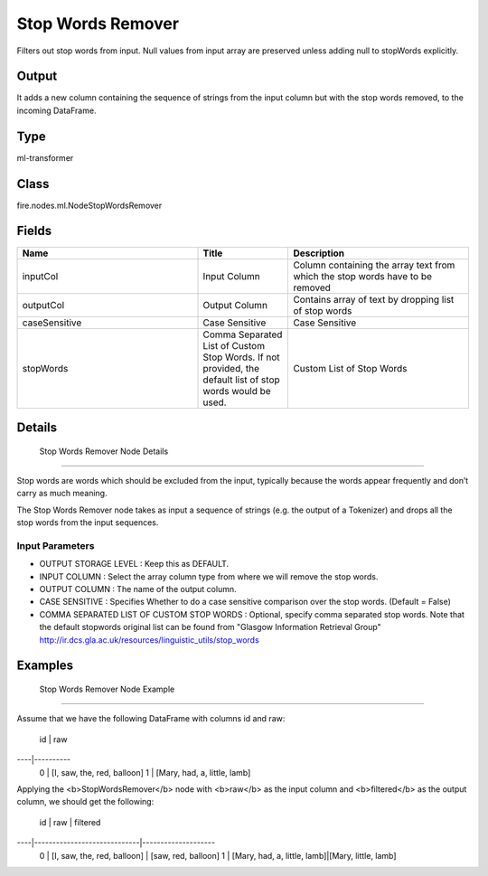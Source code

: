 Stop Words Remover
=========== 

Filters out stop words from input. Null values from input array are preserved unless adding null to stopWords explicitly.

Output
--------------
It adds a new column containing the sequence of strings from the input column but with the stop words removed, to the incoming DataFrame.

Type
--------- 

ml-transformer

Class
--------- 

fire.nodes.ml.NodeStopWordsRemover

Fields
--------- 

.. list-table::
      :widths: 10 5 10
      :header-rows: 1

      * - Name
        - Title
        - Description
      * - inputCol
        - Input Column
        - Column containing the array text from which the stop words have to be removed
      * - outputCol
        - Output Column
        - Contains array of text by dropping list of stop words
      * - caseSensitive
        - Case Sensitive
        - Case Sensitive
      * - stopWords
        - Comma Separated List of Custom Stop Words. If not provided, the default list of stop words would be used.
        - Custom List of Stop Words


Details
-------


 Stop Words Remover Node Details
+++++++++++++++

Stop words are words which should be excluded from the input, typically because the words appear frequently and don’t carry as much meaning.

The Stop Words Remover node takes as input a sequence of strings (e.g. the output of a Tokenizer) and drops all the stop words from the input sequences. 

Input Parameters
```````````````

*  OUTPUT STORAGE LEVEL : Keep this as DEFAULT.
*  INPUT COLUMN : Select the array column type from where we will remove the stop words.
*  OUTPUT COLUMN : The name of the output column.
*  CASE SENSITIVE : Specifies Whether to do a case sensitive comparison over the stop words. (Default = False)
*  COMMA SEPARATED LIST OF CUSTOM STOP WORDS : Optional, specify comma separated stop words. Note that the default stopwords original list can be found from "Glasgow Information Retrieval Group" http://ir.dcs.gla.ac.uk/resources/linguistic_utils/stop_words

    


Examples
-------


 Stop Words Remover Node Example
+++++++++++++++

Assume that we have the following DataFrame with columns id and raw:

 id | raw
----|----------
 0  | [I, saw, the, red, balloon]
 1  | [Mary, had, a, little, lamb]
 
Applying the <b>StopWordsRemover</b> node with <b>raw</b> as the input column and <b>filtered</b> as the output column, we should get the following:

 id | raw                         | filtered
----|-----------------------------|--------------------
 0  | [I, saw, the, red, balloon]  |  [saw, red, balloon]
 1  | [Mary, had, a, little, lamb]|[Mary, little, lamb]
